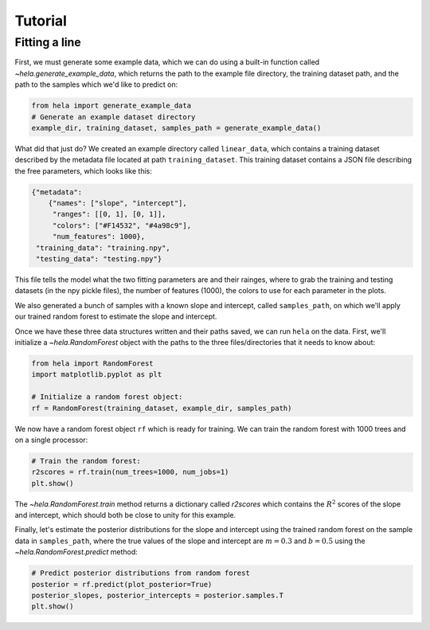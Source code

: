Tutorial
========

Fitting a line
--------------

First, we must generate some example data, which we can do using a built-in
function called `~hela.generate_example_data`, which returns the path to the
example file directory, the training dataset path, and the path to the samples
which we'd like to predict on:

.. code-block:: python

    from hela import generate_example_data
    # Generate an example dataset directory
    example_dir, training_dataset, samples_path = generate_example_data()

What did that just do? We created an example directory called ``linear_data``,
which contains a training dataset described by the metadata file located at path
``training_dataset``. This training dataset contains a JSON file describing the
free parameters, which looks like this:

.. code-block:: python

    {"metadata":
        {"names": ["slope", "intercept"],
         "ranges": [[0, 1], [0, 1]],
         "colors": ["#F14532", "#4a98c9"],
         "num_features": 1000},
     "training_data": "training.npy",
     "testing_data": "testing.npy"}

This file tells the model what the two fitting parameters are and their rainges,
where to grab the training and testing datasets (in the npy pickle files), the
number of features (1000), the colors to use for each parameter in the plots.

We also generated a bunch of samples with a known slope and intercept, called
``samples_path``, on which we'll apply our trained random forest to estimate
the slope and intercept.

Once we have these three data structures written and their paths saved, we can
run ``hela`` on the data. First, we'll initialize a `~hela.RandomForest` object
with the paths to the three files/directories that it needs to know about:

.. code-block:: python

    from hela import RandomForest
    import matplotlib.pyplot as plt

    # Initialize a random forest object:
    rf = RandomForest(training_dataset, example_dir, samples_path)

We now have a random forest object ``rf`` which is ready for training. We can
train the random forest with 1000 trees and on a single processor:

.. code-block:: python

    # Train the random forest:
    r2scores = rf.train(num_trees=1000, num_jobs=1)
    plt.show()

.. plot::

    from hela import generate_example_data
    # Generate an example dataset directory
    example_dir, training_dataset, samples_path = generate_example_data()

    from hela import RandomForest
    import matplotlib.pyplot as plt

    # Initialize a random forest object:
    rf = RandomForest(training_dataset, example_dir, samples_path)

    # Train the random forest:
    r2scores = rf.train(num_trees=1000, num_jobs=1)
    plt.show()

The `~hela.RandomForest.train` method returns a dictionary called `r2scores`
which contains the :math:`R^2` scores of the slope and intercept, which should
both be close to unity for this example.

Finally, let's estimate the posterior distributions for the slope and intercept
using the trained random forest on the sample data in ``samples_path``, where
the true values of the slope and intercept are :math:`m=0.3` and :math:`b=0.5`
using the `~hela.RandomForest.predict` method:

.. code-block:: python

    # Predict posterior distributions from random forest
    posterior = rf.predict(plot_posterior=True)
    posterior_slopes, posterior_intercepts = posterior.samples.T
    plt.show()

.. plot::

    from hela import generate_example_data
    # Generate an example dataset directory
    example_dir, training_dataset, samples_path = generate_example_data()

    from hela import RandomForest
    import matplotlib.pyplot as plt

    # Initialize a random forest object:
    rf = RandomForest(training_dataset, example_dir, samples_path)

    # Train the random forest:
    r2scores = rf.train(num_trees=1000, num_jobs=1)
    plt.close()

    # Predict posterior distributions from random forest
    posterior = rf.predict(plot_posterior=True)
    posterior_slopes, posterior_intercepts = posterior.samples.T
    plt.tight_layout()
    plt.show()

